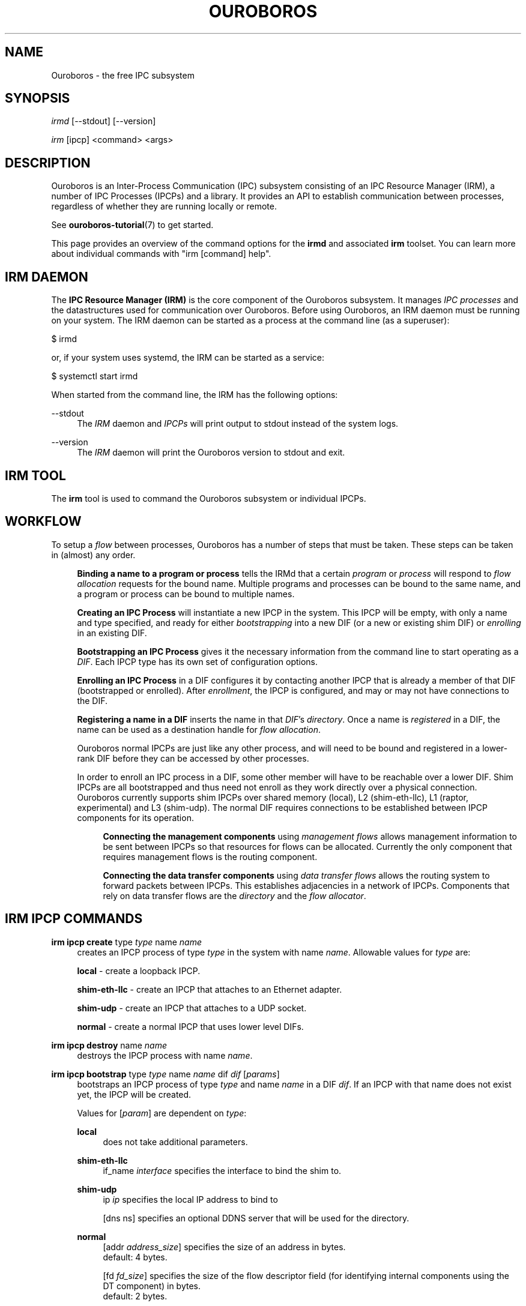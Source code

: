 .\" Ouroboros man pages (C) 2017
.\" Dimitri Staessens <dimitri.staessens@ugent.be>
.\" Sander Vrijders <sander.vrijders@ugent.be>

.TH OUROBOROS 8 2017-10-15 Ouroboros "Ouroboros User Manual"

.SH NAME

Ouroboros - the free IPC subsystem

.SH SYNOPSIS

\fIirmd\fR [--stdout] [--version]

\fIirm\fR [ipcp] <command> <args>

.SH DESCRIPTION
Ouroboros is an Inter-Process Communication (IPC) subsystem consisting
of an IPC Resource Manager (IRM), a number of IPC Processes (IPCPs)
and a library. It provides an API to establish communication between
processes, regardless of whether they are running locally or remote.

See \fBouroboros-tutorial\fR(7) to get started.

This page provides an overview of the command options for the
\fBirmd\fR and associated \fBirm\fR toolset. You can learn more about
individual commands with "irm [command] help".

.SH IRM DAEMON
The \fBIPC Resource Manager (IRM)\fR is the core component of the
Ouroboros subsystem. It manages \fIIPC processes\fR and the
datastructures used for communication over Ouroboros. Before using
Ouroboros, an IRM daemon must be running on your system. The IRM
daemon can be started as a process at the command line (as a
superuser):

$ irmd

or, if your system uses systemd, the IRM can be started as a service:

$ systemctl start irmd

When started from the command line, the IRM has the following options:
.PP
\-\-stdout
.RS 4
The \fIIRM\fR daemon and \fIIPCPs\fR will print output to stdout
instead of the system logs.
.RE

.PP
\-\-version
.RS 4
The \fIIRM\fR daemon will print the Ouroboros version to stdout and exit.
.RE

.SH IRM TOOL
The \fBirm\fR tool is used to command the Ouroboros subsystem or
individual IPCPs.

.SH WORKFLOW
To setup a \fIflow\fR between processes, Ouroboros has a number of
steps that must be taken. These steps can be taken in (almost) any
order.

.RS 4

\fBBinding a name to a program or process\fR tells the IRMd that a
certain \fIprogram\fR or \fIprocess\fR will respond to \fIflow
allocation\fR requests for the bound name. Multiple programs and
processes can be bound to the same name, and a program or process can
be bound to multiple names.

\fBCreating an IPC Process\fR will instantiate a new IPCP in the
system. This IPCP will be empty, with only a name and type specified,
and ready for either \fIbootstrapping\fR into a new DIF (or a new or
existing shim DIF) or \fIenrolling\fR in an existing DIF.

\fBBootstrapping an IPC Process\fR gives it the necessary information
from the command line to start operating as a \fIDIF\fR. Each IPCP
type has its own set of configuration options.

\fBEnrolling an IPC Process\fR in a DIF configures it by contacting
another IPCP that is already a member of that DIF (bootstrapped or
enrolled). After \fIenrollment\fR, the IPCP is configured, and may or
may not have connections to the DIF.

\fBRegistering a name in a DIF\fR inserts the name in that \fIDIF\fR's
\fIdirectory\fR.  Once a name is \fIregistered\fR in a DIF, the name
can be used as a destination handle for \fIflow allocation\fR.

Ouroboros normal IPCPs are just like any other process, and will need
to be bound and registered in a lower-rank DIF before they can be
accessed by other processes.

In order to enroll an IPC process in a DIF, some other member will
have to be reachable over a lower DIF. Shim IPCPs are all bootstrapped
and thus need not enroll as they work directly over a physical
connection. Ouroboros currently supports shim IPCPs over shared memory
(local), L2 (shim-eth-llc), L1 (raptor, experimental) and L3
(shim-udp). The normal DIF requires connections to be established
between IPCP components for its operation.

.RS 4
\fBConnecting the management components\fR using \fImanagement
flows\fR allows management information to be sent between IPCPs so
that resources for flows can be allocated. Currently the only
component that requires management flows is the routing component.

\fBConnecting the data transfer components\fR using \fIdata transfer
flows\fR allows the routing system to forward packets between
IPCPs. This establishes adjacencies in a network of IPCPs. Components
that rely on data transfer flows are the \fIdirectory\fR and the
\fIflow allocator\fR.

.RE

.SH IRM IPCP COMMANDS
.PP
\fBirm ipcp create\fR type \fItype\fR name \fIname\fR
.RS 4
creates an IPCP process of type \fItype\fR in the system with name
\fIname\fR. Allowable values for \fItype\fR are:
.PP
\fBlocal\fR        - create a loopback IPCP.
.PP
\fBshim-eth-llc\fR - create an IPCP that attaches to an Ethernet adapter.
.PP
\fBshim-udp\fR     - create an IPCP that attaches to a UDP socket.
.PP
\fBnormal\fR       - create a normal IPCP that uses lower level DIFs.
.RE

.PP
\fBirm ipcp destroy\fR name \fIname\fR
.RS 4
destroys the IPCP process with name \fIname\fR.
.RE
.PP
\fBirm ipcp bootstrap\fR type \fItype\fR name \fIname\fR dif \fIdif\fR \
[\fIparams\fR]
.RS 4
bootstraps an IPCP process of type \fItype\fR and name \fIname\fR in a
DIF \fIdif\fR. If an IPCP with that name does not exist yet, the IPCP
will be created.
.PP
Values for [\fIparam\fR] are dependent on \fItype\fR:
.PP
\fBlocal\fR
.RS 4
does not take additional parameters.
.RE

.PP
\fBshim-eth-llc\fR
.RS 4
if_name \fIinterface\fR specifies the interface to bind the shim to.
.RE

.PP
\fBshim-udp\fR
.RS 4
ip \fIip\fR specifies the local IP address to bind to

[dns \fdns\fR] specifies an optional DDNS server that will be used for
the directory.
.RE

.PP
\fBnormal\fR
.RS 4
[addr \fIaddress_size\fR] specifies the size of an address in bytes.
.br
default: 4 bytes.
.PP
[fd \fIfd_size\fR] specifies the size of the flow descriptor field
(for identifying internal components using the DT component) in bytes.
.br
default: 2 bytes.
.PP
[ttl] specifies the presence of a time-to-live field.
TODO: set a default TTL here?
.PP
[addr_auth \fIpolicy\fR] specifies the address authority policy.
.br
\fIpolicy\fR: flat.
.br
default: flat.
.PP
[routing \fIpolicy\fR] specifies the routing policy.
.br
\fIpolicy\fR: link_state, lfa.
.br
default: link_state.
.PP
[pff \fIpolicy\fR] specifies the pdu forwarding function policy.
.br
\fIpolicy\fR: simple, alternate.
.br
default: simple.
.PP
[hash \fIpolicy\fR] specifies the hash function used for the directory,
.br
\fIpolicy\fR: SHA3_224, SHA3_256, SHA3_384, SHA3_512.
.br
default: SHA3_256.
.RE
.RE

.PP
\fBirm ipcp enroll\fR name \fIname\fR dif \fIdif\fR
.RS 4
enrolls a normal IPCP \fIname\fR to a dif for which the IPCPs accept flows for
\fIname\fR.
.RE

\fBirm ipcp connect\fR name \fIname\fR component \fIcomponent\fR dst
\fIdestination\fR
.RS 4
connects a \fIcomponent\fR (\fBdt\fR or \fBmgmt\fR) of a normal IPCP
with name \fIname\FR to that component of the destination IPCP within the
same DIF.
.RE

\fBirm ipcp disconnect\fR name \fIname\fR component \fIcomponent\fR dst
\fIdestination\fR
.RS 4
disconnects \fIcomponent\fR (\fBdt\fR or \fBmgmt\fR) of a normal IPCP
with name \fIname\FR from that component of the destination IPCP within the
same DIF.
.RE
.RE

.SH IRM COMMANDS
.PP
\fBirm bind\fR ap \fiprogram\fR name \fIname\fR [[\fIauto\fR] -- \
[\fIparam\fR] [\fIparam\fR] ... [\fIparam\fR]]
.RS 4
bind a program \fIprogram\fR, referenced by its binary, to a certain
name. The binary can be specified by an absolute or relative path, and
will be searched for in all directories specified in the \fBPATH\fR
variable. If \fIname\fR is registered in a DIF, all instances of
\fIprogram\fR will accept flows for \fIname\fR. If the \fIauto\fR
keyword is specified, the IRMd will start instances if there are no
readily available instances when a new flow is requested and any
arguments \fIparam\fR that are passed after -- are passed to the
application when it is started.
.RE

.PP
\fBirm bind\fR api \fIpid\fR name \fInamefR
.RS 4
bind a process \fIpid\fR to a certain name. If \fIname\fR is registered
in a DIF, the process \fIpid\fR will accept flows for that name.
.RE

.PP
\fBirm bind\fR ipcp \fIipcp\fR name \fIname\fR
.RS 4
bind an IPCP \fIipcp\fR to a \fIname\fR. If \fIname\fR is registered
in a DIF, \fIipcp\fR will accept flows for \fIname\fR. This is a
shorthand for binding the pid of \fipcp\fR.
.RE

.PP
\fBirm unbind\fR ap \fIprogram\fR name \fIname\fR
.RS 4
remove the binding between \fIprogram\fR and \fIname\fR. Instances of
\fIprogram\fR will not accept future flow allocation requests for
\fIname\fR.
.RE

.PP
\fBirm unbind\fR api \fIpid\fR name \fIname\fR
.RS 4
remove the binding between \fIpid\fR and \fIname\fR. The process
\fIpid\fR will not accept future flow allocation requests for
\fIname\fR.
.RE

.PP
\fBirm unbind\fR ipcp \fIipcp\fR name \fIname\fR
.RS 4
remove the binding between \fIipcp\fR and \fIname\fR. This IPCP will
not accept future flow allocation requests for \fIname\fR.
.RE

.PP
\fBirm reg\fR name \fIname\fR dif \fIdif\fR [dif \fIdif\fR ...]
.RS 4
Register name \fIname\fR in difs \fIdif\fR.
.RE

.PP
\fBirm unreg\fR name \fIname\fR dif \fIdif\fR [dif \fIdif\fR ...]
.RS 4
Unregister name \fIname\fR in difs \fIdif\fR.
.RE

.SH TERMINOLOGY
Please see \fBouroboros-glossary\fR(7).

.SH AUTHORS
Ouroboros was started and is currently maintained by Dimitri Staessens
and Sander Vrijders.

.SH REPORTING BUGS
Report bugs on the bugzilla tracker at https://ouroboros.ilabt.imec.be/bugzilla.

.SH SEE ALSO
\fBouroboros-tutorial\fR(7)\fB, ouroboros-glossary\fR(7)\fB.\fR

.SH COLOPHON
This page is part of the Ouroboros project, found at
http://ouroboros.ilabt.imec.be
